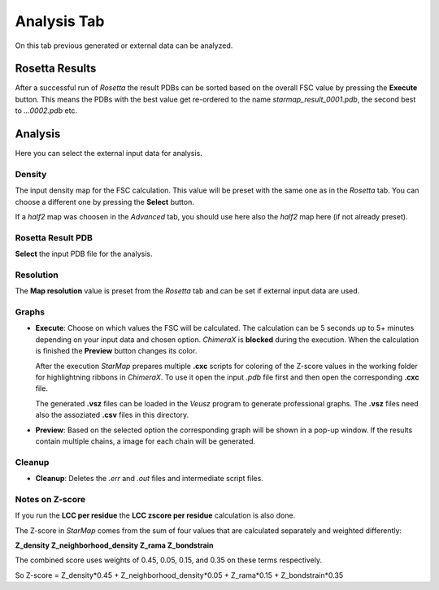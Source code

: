 
.. _analysis_tab:

.. index:: Analysis

Analysis Tab
============

On this tab previous generated or external data can be analyzed.

.. image:: _images/analysis_tab.png


Rosetta Results
---------------

After a successful run of *Rosetta* the result PDBs can be sorted based on the overall FSC value by pressing the **Execute** button.
This means the PDBs with the best value get re-ordered to the name *starmap_result_0001.pdb*, the second best to *...0002.pdb* etc.


Analysis
--------

Here you can select the external input data for analysis.


.. index:: Density map

Density
^^^^^^^

The input density map for the FSC calculation.
This value will be preset with the same one as in the *Rosetta* tab.
You can choose a different one by pressing the **Select** button.

If a *half2* map was choosen in the *Advanced* tab, you should use here also the *half2* map here (if not already preset).


Rosetta Result PDB
^^^^^^^^^^^^^^^^^^

**Select** the input PDB file for the analysis.


.. index:: Map resolution

Resolution
^^^^^^^^^^

The **Map resolution** value is preset from the *Rosetta* tab and can be set if external input data are used.


Graphs
^^^^^^

* **Execute**:
  Choose on which values the FSC will be calculated.
  The calculation can be 5 seconds up to 5+ minutes depending on your input data and chosen option.
  *ChimeraX* is **blocked** during the execution. When the calculation is finished the **Preview** button changes its color.

  After the execution *StarMap* prepares multiple **.cxc** scripts for coloring of the Z-score values in the working folder
  for highlightning ribbons in *ChimeraX*.
  To use it open the input *.pdb* file first and then open the corresponding **.cxc** file.

  The generated **.vsz** files can be loaded in the *Veusz* program to generate professional graphs.
  The **.vsz** files need also the assoziated **.csv** files in this directory.

* **Preview**:
  Based on the selected option the corresponding graph will be shown in a pop-up window.
  If the results contain multiple chains, a image for each chain will be generated.

.. index:: Veusz


Cleanup
^^^^^^^

* **Cleanup**:
  Deletes the *.err* and *.out* files and intermediate script files.


Notes on Z-score
^^^^^^^^^^^^^^^^

If you run the **LCC per residue** the **LCC zscore per residue** calculation is also done.

The Z-score in *StarMap* comes from the sum of four values that are calculated separately and weighted differently:

**Z_density Z_neighborhood_density Z_rama Z_bondstrain**

The combined score uses weights of 0.45, 0.05, 0.15, and 0.35 on these terms respectively.

So Z-score = Z_density*0.45 +  Z_neighborhood_density*0.05 +  Z_rama*0.15 + Z_bondstrain*0.35





